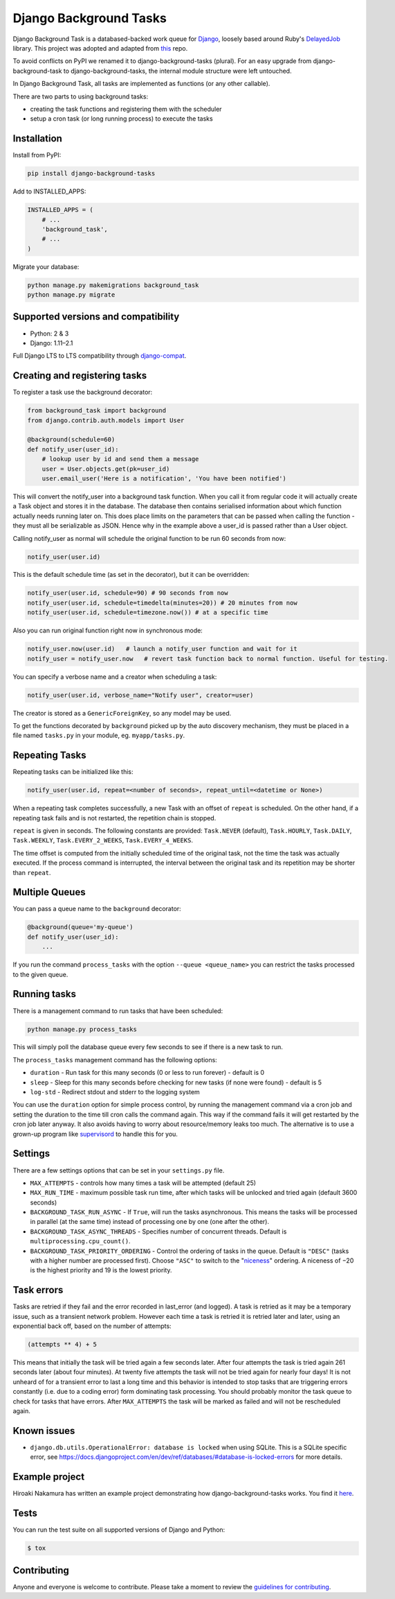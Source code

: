 =======================
Django Background Tasks
=======================


Django Background Task is a databased-backed work queue for Django_, loosely based around Ruby's DelayedJob_ library. This project was adopted and adapted from this_ repo.

To avoid conflicts on PyPI we renamed it to django-background-tasks (plural). For an easy upgrade from django-background-task to django-background-tasks, the internal module structure were left untouched.

In Django Background Task, all tasks are implemented as functions (or any other callable).

There are two parts to using background tasks:

* creating the task functions and registering them with the scheduler
* setup a cron task (or long running process) to execute the tasks


Installation
============

Install from PyPI:

.. code-block:: sh

    pip install django-background-tasks

Add to INSTALLED_APPS:

.. code-block:: python

    INSTALLED_APPS = (
        # ...
        'background_task',
        # ...
    )

Migrate your database:

.. code-block:: sh

    python manage.py makemigrations background_task
    python manage.py migrate

Supported versions and compatibility
====================================
* Python: 2 & 3
* Django: 1.11–2.1

Full Django LTS to LTS compatibility through django-compat_.

Creating and registering tasks
==============================

To register a task use the background decorator:

.. code-block:: python

    from background_task import background
    from django.contrib.auth.models import User

    @background(schedule=60)
    def notify_user(user_id):
        # lookup user by id and send them a message
        user = User.objects.get(pk=user_id)
        user.email_user('Here is a notification', 'You have been notified')

This will convert the notify_user into a background task function.  When you call it from regular code it will actually create a Task object and stores it in the database.  The database then contains serialised information about which function actually needs running later on.  This does place limits on the parameters that can be passed when calling the function - they must all be serializable as JSON.  Hence why in the example above a user_id is passed rather than a User object.

Calling notify_user as normal will schedule the original function to be run 60 seconds from now:

.. code-block:: python

    notify_user(user.id)

This is the default schedule time (as set in the decorator), but it can be overridden:

.. code-block:: python

    notify_user(user.id, schedule=90) # 90 seconds from now
    notify_user(user.id, schedule=timedelta(minutes=20)) # 20 minutes from now
    notify_user(user.id, schedule=timezone.now()) # at a specific time


Also you can run original function right now in synchronous mode:

.. code-block:: python

    notify_user.now(user.id)   # launch a notify_user function and wait for it
    notify_user = notify_user.now   # revert task function back to normal function. Useful for testing.

You can specify a verbose name and a creator when scheduling a task:

.. code-block:: python

    notify_user(user.id, verbose_name="Notify user", creator=user)

The creator is stored as a ``GenericForeignKey``, so any model may be used.

To get the functions decorated by ``background`` picked up by the auto discovery mechanism,  they must be placed in a file named ``tasks.py`` in your module, eg. ``myapp/tasks.py``.

Repeating Tasks
===============

Repeating tasks can be initialized like this:

.. code-block:: python

    notify_user(user.id, repeat=<number of seconds>, repeat_until=<datetime or None>)

When a repeating task completes successfully, a new Task with an offset of ``repeat`` is scheduled. On the other hand, if a repeating task fails and is not restarted, the repetition chain is stopped.

``repeat`` is given in seconds. The following constants are provided: ``Task.NEVER`` (default), ``Task.HOURLY``, ``Task.DAILY``, ``Task.WEEKLY``, ``Task.EVERY_2_WEEKS``, ``Task.EVERY_4_WEEKS``.

The time offset is computed from the initially scheduled time of the original task, not the time the task was actually executed. If the process command is interrupted, the interval between the original task and its repetition may be shorter than ``repeat``.

Multiple Queues
===============
You can pass a queue name to the ``background`` decorator:

.. code-block:: python

    @background(queue='my-queue')
    def notify_user(user_id):
        ...

If you run the command ``process_tasks`` with the option ``--queue <queue_name>`` you can restrict the tasks processed to the given queue.


Running tasks
=============

There is a management command to run tasks that have been scheduled:

.. code-block:: sh

    python manage.py process_tasks

This will simply poll the database queue every few seconds to see if there is a new task to run.

The ``process_tasks`` management command has the following options:

* ``duration`` - Run task for this many seconds (0 or less to run forever) - default is 0
* ``sleep`` - Sleep for this many seconds before checking for new tasks (if none were found) - default is 5
* ``log-std`` - Redirect stdout and stderr to the logging system

You can use the ``duration`` option for simple process control, by running the management command via a cron job and setting the duration to the time till cron calls the command again.  This way if the command fails it will get restarted by the cron job later anyway.  It also avoids having to worry about resource/memory leaks too much.  The alternative is to use a grown-up program like supervisord_ to handle this for you.

Settings
========

There are a few settings options that can be set in your ``settings.py`` file.

* ``MAX_ATTEMPTS`` - controls how many times a task will be attempted (default 25)
* ``MAX_RUN_TIME`` - maximum possible task run time, after which tasks will be unlocked and tried again (default 3600 seconds)
* ``BACKGROUND_TASK_RUN_ASYNC`` - If ``True``, will run the tasks asynchronous. This means the tasks will be processed in parallel (at the same time) instead of processing one by one (one after the other).
* ``BACKGROUND_TASK_ASYNC_THREADS`` - Specifies number of concurrent threads. Default is ``multiprocessing.cpu_count()``.
* ``BACKGROUND_TASK_PRIORITY_ORDERING`` - Control the ordering of tasks in the queue. Default is ``"DESC"`` (tasks with a higher number are processed first). Choose ``"ASC"`` to switch to the "niceness_" ordering. A niceness of −20 is the highest priority and 19 is the lowest priority.

Task errors
===========

Tasks are retried if they fail and the error recorded in last_error (and logged).  A task is retried as it may be a temporary issue, such as a transient network problem.  However each time a task is retried it is retried later and later, using an exponential back off, based on the number of attempts:

.. code-block:: python

    (attempts ** 4) + 5

This means that initially the task will be tried again a few seconds later.  After four attempts the task is tried again 261 seconds later (about four minutes).  At twenty five attempts the task will not be tried again for nearly four days!  It is not unheard of for a transient error to last a long time and this behavior is intended to stop tasks that are triggering errors constantly (i.e. due to a coding error) form dominating task processing.  You should probably monitor the task queue to check for tasks that have errors.  After ``MAX_ATTEMPTS`` the task will be marked as failed and will not be rescheduled again.

Known issues
============

* ``django.db.utils.OperationalError: database is locked`` when using SQLite. This is a SQLite specific error, see https://docs.djangoproject.com/en/dev/ref/databases/#database-is-locked-errors for more details.



Example project
===============

Hiroaki Nakamura has written an example project demonstrating how django-background-tasks works. You find it here_.


Tests
=====

You can run the test suite on all supported versions of Django and Python:

.. code-block:: bash

    $ tox


Contributing
============

Anyone and everyone is welcome to contribute. Please take a moment to review the `guidelines for contributing
<https://github.com/arteria/django-background-tasks/blob/master/CONTRIBUTING.md>`_.


.. _Django: http://www.djangoproject.com/
.. _DelayedJob: http://github.com/tobi/delayed_job
.. _supervisord: http://supervisord.org/
.. _this: https://github.com/lilspikey/django-background-task
.. _compat:  https://github.com/arteria/django-compat
.. _django-compat:  https://github.com/arteria/django-compat
.. _25: https://github.com/arteria/django-background-tasks/issues/25
.. _here: https://github.com/hnakamur/django-background-tasks-example/
.. _niceness: https://en.wikipedia.org/wiki/Nice_(Unix)
